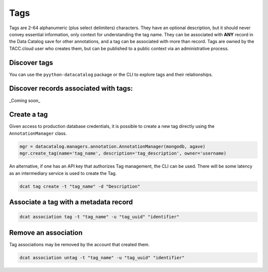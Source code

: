 ====
Tags
====

Tags are 2-64 alphanumeric (plus select delimiters) characters. They have an
optional description, but it should never convey essential information, only
context for understanding the tag name. They can be associated with **ANY**
record in the Data Catalog save for other annotations, and a tag can be
associated with more than record. Tags are owned by the TACC.cloud user
who creates them, but can be published to a public context via an
administrative process.

Discover tags
-------------

You can use the ``pyython-datacatalog`` package or the CLI to explore tags and
their relationships.

.. code-block:: python
   :caption: Using python-datacatalog

    mgr = datacatalog.managers.annotation.AnnotationManager(mongodb, agave)
    mgr.list_tags(limit=-1, skip=0, only_public=True)

.. code-block:: console
   :caption: Using dcat

    dcat tags list -l LIMIT -k SKIP --only_public

Discover records associated with tags:
-------------------------------------

_Coming soon_

Create a tag
------------

Given access to production database credentials, it is possible to create
a new tag directly using the ``AnnotationManager`` class.

.. code-block:: python

    mgr = datacatalog.managers.annotation.AnnotationManager(mongodb, agave)
    mgr.create_tag(name='tag_name', description='tag_description', owner='username)

An alternative, if one has an API key that authorizes Tag management, the
CLI can be used. There will be some latency as an intermediary service is
used to create the Tag.

.. code-block:: console

    dcat tag create -t "tag_name" -d "Description"

Associate a tag with a metadata record
--------------------------------------

.. code-block:: console

    dcat association tag -t "tag_name" -u "tag_uuid" "identifier"

Remove an association
---------------------

Tag associations may be removed by the account that created them.

.. code-block:: console

    dcat association untag -t "tag_name" -u "tag_uuid" "identifier"

